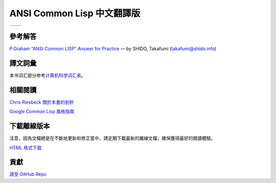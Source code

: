 .. Ansi Common Lisp 中文 documentation master file, created by
   sphinx-quickstart on Fri Jan 13 16:34:58 2012.
   You can adapt this file completely to your liking, but it should at least
   contain the root `toctree` directive.

ANSI Common Lisp 中文翻譯版
==============================================================

+------------------+-------------------+
|                  |                   |
| .. toctree::     | .. toctree::      |
|   :maxdepth: 2   |    :maxdepth: 2   |
|                  |                   |
|   zhTW/index     |    zhCN/index     |
|                  |                   |
+------------------+-------------------+

參考解答
----------------------------------

`P.Graham “ANSI Common LISP” Answer for Practice <http://www.shido.info/lisp/pacl2_e.html>`_ –– by SHIDO, Takafumi (takafumi@shido.info)

譯文詞彙
------------------------------

本书词汇部分参考\ `计算机科学词汇表 <http://github.com/JuanitoFatas/Computer-Science-Glossary>`_\ 。

相關閱讀
-----------------------------

`Chris Riesbeck 關於本書的剖析 <http://www.cs.northwestern.edu/academics/courses/325/readings/graham/graham-notes.html>`_

`Google Common Lisp 風格指南 <http://juanitofatas.github.com/Google-Common-Lisp-Style-Guide/GoogleCLSG-zhCN.xml>`_

下載離線版本
---------------------------------------

注意，因為文檔總是在不斷地更新和修正當中，請定期下載最新的離線文檔，確保獲得最好的閱讀體驗。

`HTML 格式下载 <https://media.readthedocs.org/htmlzip/ansi-common-lisp/latest/ansi-common-lisp.zip>`_

貢獻
--------------

`請至 GitHub Repo <https://github.com/acl-translation/acl-chinese>`_
